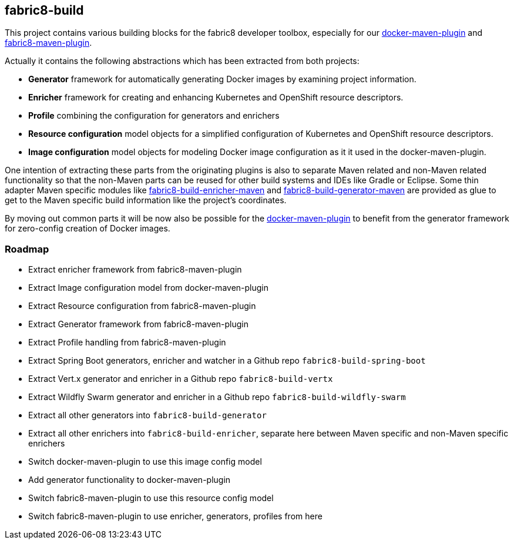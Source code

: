 ## fabric8-build

This project contains various building blocks for the fabric8 developer toolbox, especially for our https://github.com/fabric8io/docker-maven-plugin[docker-maven-plugin] and https://github.com/fabric8io/fabric8-maven-plugin[fabric8-maven-plugin].

Actually it contains the following abstractions which has been extracted from both projects:

* **Generator** framework for automatically generating Docker images by examining project information.
* **Enricher** framework for creating and enhancing Kubernetes and OpenShift resource descriptors.
* **Profile** combining the configuration for generators and enrichers
* **Resource configuration** model objects for a simplified configuration of Kubernetes and OpenShift resource descriptors.
* **Image configuration** model objects for modeling Docker image configuration as it it used in the docker-maven-plugin.

One intention of extracting these parts from the originating plugins is also to separate Maven related and non-Maven related functionality so that the non-Maven parts can be reused for other build systems and IDEs like Gradle or Eclipse. Some thin adapter Maven specific modules like <<enricher/maven/pom.xml, fabric8-build-enricher-maven>> and <<generator/maven/pom.xml, fabric8-build-generator-maven>> are provided as glue to get to the Maven specific build information like the project's coordinates.


By moving out common parts it will be now also be possible for the https://github.com/fabric8io/docker-maven-plugin[docker-maven-plugin] to benefit from the generator framework for zero-config creation of Docker images.

### Roadmap

* [line-through]#Extract enricher framework from fabric8-maven-plugin#
* [line-through]#Extract Image configuration model from docker-maven-plugin#
* [line-through]#Extract Resource configuration from fabric8-maven-plugin#
* Extract Generator framework from fabric8-maven-plugin
* Extract Profile handling from fabric8-maven-plugin
* Extract Spring Boot generators, enricher and watcher in a Github repo `fabric8-build-spring-boot`
* Extract Vert.x generator and enricher in a Github repo `fabric8-build-vertx`
* Extract Wildfly Swarm generator and enricher in a Github repo `fabric8-build-wildfly-swarm`
* Extract all other generators into `fabric8-build-generator`
* Extract all other enrichers into `fabric8-build-enricher`, separate here between Maven specific and non-Maven specific enrichers
* Switch docker-maven-plugin to use this image config model
* Add generator functionality to docker-maven-plugin
* Switch fabric8-maven-plugin to use this resource config model
* Switch fabric8-maven-plugin to use enricher, generators, profiles from here

